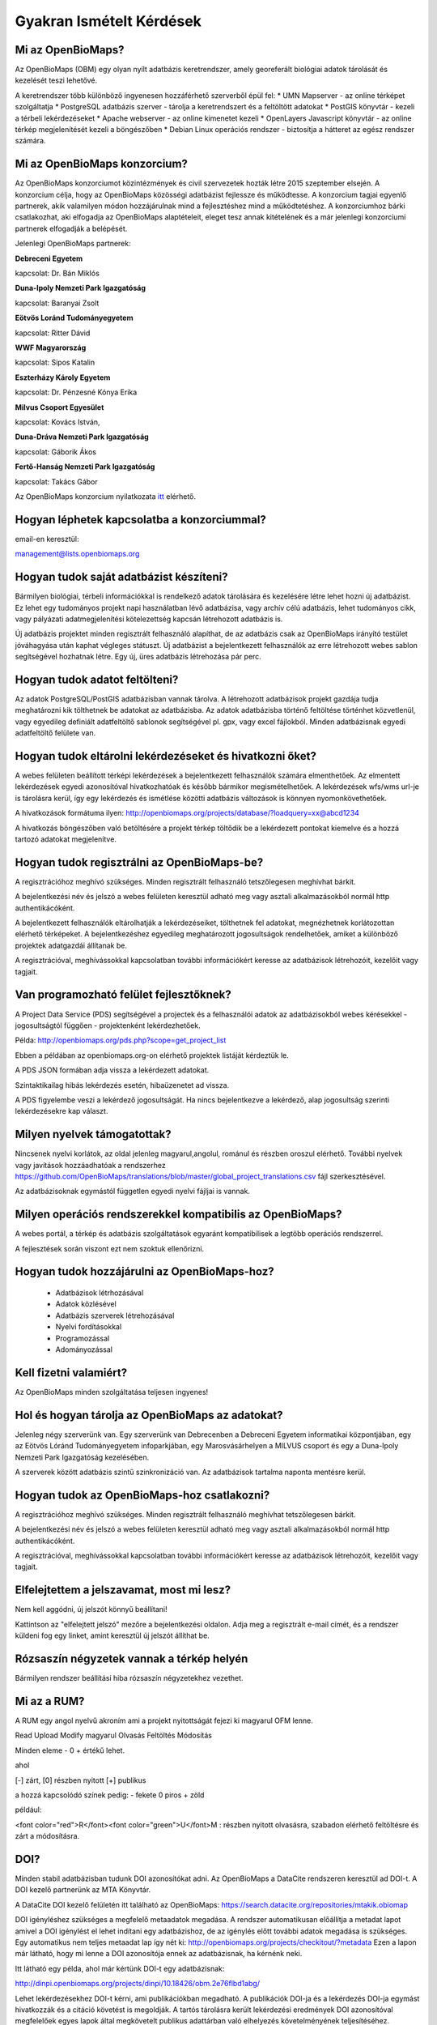 Gyakran Ismételt Kérdések
*************************

Mi az OpenBioMaps?
------------------
Az OpenBioMaps (OBM) egy olyan nyílt adatbázis keretrendszer, amely georeferált biológiai adatok tárolását és kezelését teszi lehetővé.

A keretrendszer több különböző ingyenesen hozzáférhető szerverből épül fel:
* UMN Mapserver - az online térképet szolgáltatja
* PostgreSQL adatbázis szerver - tárolja a keretrendszert és a feltöltött adatokat
* PostGIS könyvtár - kezeli a térbeli lekérdezéseket
* Apache webserver - az online kimenetet kezeli
* OpenLayers Javascript könyvtár - az online térkép megjelenítését kezeli a böngészőben
* Debian Linux operációs rendszer - biztosítja a hátteret az egész rendszer számára. 

Mi az OpenBioMaps konzorcium?
-----------------------------
Az OpenBioMaps konzorciumot közintézmények és civil szervezetek hozták létre 2015 szeptember elsején. A konzorcium célja, hogy az OpenBioMaps közösségi adatbázist fejlessze és működtesse. A konzorcium tagjai egyenlő partnerek, akik valamilyen módon hozzájárulnak mind a fejlesztéshez mind a működtetéshez. A konzorciumhoz bárki csatlakozhat, aki elfogadja az OpenBioMaps alaptételeit, eleget tesz annak kitételének és a már jelenlegi konzorciumi partnerek elfogadják a belépését.

Jelenlegi OpenBioMaps partnerek:

**Debreceni Egyetem**

kapcsolat: Dr. Bán Miklós


**Duna-Ipoly Nemzeti Park Igazgatóság**

kapcsolat: Baranyai Zsolt


**Eötvös Loránd Tudományegyetem**

kapcsolat: Ritter Dávid


**WWF Magyarország**

kapcsolat: Sipos Katalin


**Eszterházy Károly Egyetem**

kapcsolat: Dr. Pénzesné Kónya Erika


**Milvus Csoport Egyesület**

kapcsolat: Kovács István, 


**Duna-Dráva Nemzeti Park Igazgatóság**

kapcsolat: Gáborik Ákos


**Fertő-Hanság Nemzeti Park Igazgatóság**

kapcsolat: Takács Gábor


Az OpenBioMaps konzorcium nyilatkozata `itt <docs/consortium_agreement_2015.pdf>`_ elérhető.

Hogyan léphetek kapcsolatba a konzorciummal?
--------------------------------------------
email-en keresztül:

management@lists.openbiomaps.org

Hogyan tudok saját adatbázist készíteni?
----------------------------------------
Bármilyen biológiai, térbeli információkkal is rendelkező adatok tárolására és kezelésére létre lehet hozni új adatbázist. Ez lehet egy tudományos projekt napi használatban lévő adatbázisa, vagy archív célú adatbázis, lehet tudományos cikk, vagy pályázati adatmegjelenítési kötelezettség kapcsán létrehozott adatbázis is.

Új adatbázis projektet minden regisztrált felhasználó alapíthat, de az adatbázis csak az OpenBioMaps irányító testület jóváhagyása után kaphat végleges státuszt. Új adatbázist a bejelentkezett felhasználók az erre létrehozott webes sablon segítségével hozhatnak létre. Egy új, üres adatbázis létrehozása pár perc.

Hogyan tudok adatot feltölteni?
-------------------------------
Az adatok PostgreSQL/PostGIS adatbázisban vannak tárolva. A létrehozott adatbázisok projekt gazdája tudja meghatározni kik tölthetnek be adatokat az adatbázisba. Az adatok adatbázisba történő feltöltése történhet közvetlenül, vagy egyedileg definiált adatfeltöltő sablonok segítségével pl. gpx, vagy excel fájlokból. Minden adatbázisnak egyedi adatfeltöltő felülete van.

Hogyan tudok eltárolni lekérdezéseket és hivatkozni őket?
---------------------------------------------------------
A webes felületen beállított térképi lekérdezések a bejelentkezett felhasználók számára elmenthetőek. Az elmentett lekérdezések egyedi azonosítóval hivatkozhatóak és később bármikor megismételhetőek. A lekérdezések wfs/wms url-je is tárolásra kerül, így egy lekérdezés és ismétlése közötti adatbázis változások is könnyen nyomonkövethetőek.

A hivatkozások formátuma ilyen: http://openbiomaps.org/projects/database/?loadquery=xx@abcd1234

A hivatkozás böngészőben való betöltésére a projekt térkép töltődik be a lekérdezett pontokat kiemelve és a hozzá tartozó adatokat megjelenítve.

Hogyan tudok regisztrálni az OpenBioMaps-be?
--------------------------------------------
A regisztrációhoz meghívó szükséges. Minden regisztrált felhasználó tetszőlegesen meghívhat bárkit.

A bejelentkezési név és jelszó a webes felületen keresztül adható meg vagy asztali alkalmazásokból normál http authentikácóként.

A bejelentkezett felhasználók eltárolhatják a lekérdezéseiket, tölthetnek fel adatokat, megnézhetnek korlátozottan elérhető térképeket. A bejelentkezéshez egyedileg meghatározott jogosultságok rendelhetőek, amiket a különböző projektek adatgazdái állítanak be.

A regisztrációval, meghívássokkal kapcsolatban további információkért keresse az adatbázisok létrehozóit, kezelőit vagy tagjait.

Van programozható felület fejlesztőknek?
----------------------------------------
A Project Data Service (PDS) segítségével a projectek és a felhasználói adatok az adatbázisokból webes kérésekkel - jogosultságtól függően - projektenként lekérdezhetőek.

Példa: http://openbiomaps.org/pds.php?scope=get_project_list

Ebben a példában az openbiomaps.org-on elérhető projektek listáját kérdeztük le.

A PDS JSON formában adja vissza a lekérdezett adatokat.

Szintaktikailag hibás lekérdezés esetén, hibaüzenetet ad vissza.


A PDS figyelembe veszi a lekérdező jogosultságát. Ha nincs bejelentkezve a lekérdező, alap jogosultság szerinti lekérdezésekre kap választ.


Milyen nyelvek támogatottak?
----------------------------
Nincsenek nyelvi korlátok, az oldal jelenleg magyarul,angolul, románul és részben oroszul elérhető. További nyelvek vagy javítások hozzáadhatóak a rendszerhez https://github.com/OpenBioMaps/translations/blob/master/global_project_translations.csv fájl szerkesztésével.

Az adatbázisoknak egymástól független egyedi nyelvi fájljai is vannak. 

Milyen operációs rendszerekkel kompatibilis az OpenBioMaps?
-----------------------------------------------------------
A webes portál, a térkép és adatbázis szolgáltatások egyaránt kompatibilisek a legtöbb operációs rendszerrel.

A fejlesztések során viszont ezt nem szoktuk ellenőrizni. 

Hogyan tudok hozzájárulni az OpenBioMaps-hoz?
---------------------------------------------
 *   Adatbázisok létrhozásával
 *   Adatok közlésével
 *   Adatbázis szerverek létrehozásával
 *   Nyelvi fordításokkal
 *   Programozással
 *   Adományozással

Kell fizetni valamiért?
-----------------------
Az OpenBioMaps minden szolgáltatása teljesen ingyenes!

Hol és hogyan tárolja az OpenBioMaps az adatokat? 
-------------------------------------------------
Jelenleg négy szerverünk van. Egy szerverünk van Debrecenben a Debreceni Egyetem informatikai központjában, egy az Eötvös Lóránd Tudományegyetem infoparkjában, egy Marosvásárhelyen a MILVUS csoport és egy a Duna-Ipoly Nemzeti Park Igazgatóság kezelésében.

A szerverek között adatbázis szintű szinkronizáció van. Az adatbázisok tartalma naponta mentésre kerül. 

Hogyan tudok az OpenBioMaps-hoz csatlakozni?
--------------------------------------------
A regisztrációhoz meghívó szükséges. Minden regisztrált felhasználó meghívhat tetszőlegesen bárkit.

A bejelentkezési név és jelszó a webes felületen keresztül adható meg vagy asztali alkalmazásokból normál http authentikácóként.

A regisztrációval, meghívássokkal kapcsolatban további információkért keresse az adatbázisok létrehozóit, kezelőit vagy tagjait. 

Elfelejtettem a jelszavamat, most mi lesz?
------------------------------------------
Nem kell aggódni, új jelszót könnyű beállítani!

Kattintson az "elfelejtett jelszó" mezőre a bejelentkezési oldalon. Adja meg a regisztrált e-mail címét, és a rendszer küldeni fog egy linket, amint keresztül új jelszót állíthat be.

Rózsaszín négyzetek vannak a térkép helyén
------------------------------------------
Bármilyen rendszer beállítási hiba rózsaszín négyzetekhez vezethet.

Mi az a RUM?
------------
A RUM egy angol nyelvű akroním ami a projekt nyitottságát fejezi ki magyarul OFM lenne.

Read Upload Modify magyarul Olvasás Feltöltés Módosítás

Minden eleme - 0 + értékű lehet.

ahol

[-] zárt, [0] részben nyitott [+] publikus

a hozzá kapcsolódó színek pedig: - fekete 0 piros + zöld

például:

<font color="red">R</font><font color="green">U</font>M : részben nyitott olvasásra, szabadon elérhető feltöltésre és zárt a módosításra.

DOI?
----
Minden stabil adatbázisban tudunk DOI azonosítókat adni. Az OpenBioMaps a DataCite rendszeren keresztül ad DOI-t. A DOI kezelő partnerünk az MTA Könyvtár.

A DataCite DOI kezelő felületén itt található az OpenBioMaps: https://search.datacite.org/repositories/mtakik.obiomap 

DOI igényléshez szükséges a megfelelő metaadatok megadása. A rendszer automatikusan előállítja a metadat lapot amivel a DOI igénylést el lehet indítani egy adatbázishoz, de az igénylés előtt további adatok megadása is szükséges. Egy automatikus nem teljes metaadat lap így nét ki: http://openbiomaps.org/projects/checkitout/?metadata Ezen a lapon már látható, hogy mi lenne a DOI azonosítója ennek az adatbázisnak, ha kérnénk neki.

Itt látható egy példa, ahol már kértünk DOI-t egy adatbázisnak:

http://dinpi.openbiomaps.org/projects/dinpi/10.18426/obm.2e76flbd1abg/

Lehet lekérdezésekhez DOI-t kérni, ami publikációkban megadható. A publikációk DOI-ja és a lekérdezés DOI-ja egymást hivatkozzák és a citáció követést is megoldják. A tartós tárolásra került lekérdezési eredmények DOI azonosítóval megfelelőek egyes lapok által megkövetelt publikus adattárban való elhelyezés követelményének teljesítéséhez. Nemsokára ezt a szolgáltatást könyvtári repozitóriumban elhelyezéssel is ki fogjuk egészíteni.

Egy példa adatlekérdezéshez kért DOI-ra:

http://dinpi.openbiomaps.org/projects/dinpi/10.18426/obm.36vn3g36r3m0/


Az OBM saját DOI elő száma: 10.18426

Az egyéni adatbáziskora mutató DOI utószámok egyediek és automatikusan generálódnak.
